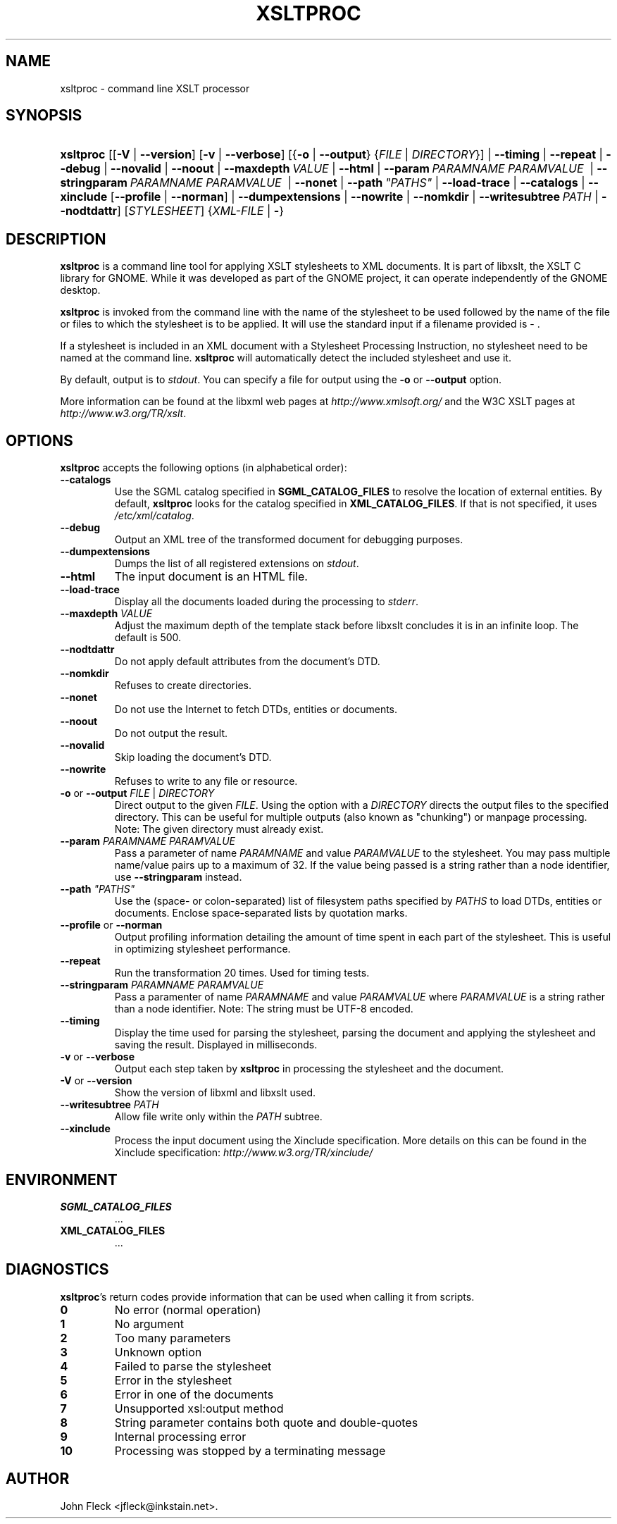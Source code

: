 .\"Generated by db2man.xsl. Don't modify this, modify the source.
.de Sh \" Subsection
.br
.if t .Sp
.ne 5
.PP
\fB\\$1\fR
.PP
..
.de Sp \" Vertical space (when we can't use .PP)
.if t .sp .5v
.if n .sp
..
.de Ip \" List item
.br
.ie \\n(.$>=3 .ne \\$3
.el .ne 3
.IP "\\$1" \\$2
..
.TH "XSLTPROC" 1 "2006-02-20" "libxslt" "xsltproc Manual"
.SH NAME
xsltproc \- command line XSLT processor
.SH "SYNOPSIS"
.ad l
.hy 0
.HP 9
\fBxsltproc\fR [[\fB\fB\-V\fR\fR | \fB\fB\-\-version\fR\fR] [\fB\fB\-v\fR\fR | \fB\fB\-\-verbose\fR\fR] [{\fB\fB\-o\fR\fR | \fB\fB\-\-output\fR\fR} {\fB\fIFILE\fR\fR | \fB\fIDIRECTORY\fR\fR}] | \fB\fB\-\-timing\fR\fR | \fB\fB\-\-repeat\fR\fR | \fB\fB\-\-debug\fR\fR | \fB\fB\-\-novalid\fR\fR | \fB\fB\-\-noout\fR\fR | \fB\fB\-\-maxdepth\ \fIVALUE\fR\fR\fR | \fB\fB\-\-html\fR\fR | \fB\fB\-\-param\ \fIPARAMNAME\fR\ \fIPARAMVALUE\fR\ \fR\fR | \fB\fB\-\-stringparam\ \fIPARAMNAME\fR\ \fIPARAMVALUE\fR\ \fR\fR | \fB\fB\-\-nonet\fR\fR | \fB\fB\-\-path\ \fI"PATHS"\fR\fR\fR | \fB\fB\-\-load\-trace\fR\fR | \fB\fB\-\-catalogs\fR\fR | \fB\fB\-\-xinclude\fR\fR [\fB\fB\-\-profile\fR\fR | \fB\fB\-\-norman\fR\fR] | \fB\fB\-\-dumpextensions\fR\fR | \fB\fB\-\-nowrite\fR\fR | \fB\fB\-\-nomkdir\fR\fR | \fB\fB\-\-writesubtree\ \fIPATH\fR\fR\fR | \fB\fB\-\-nodtdattr\fR\fR] [\fISTYLESHEET\fR] {\fB\fIXML\-FILE\fR\fR | \fB\-\fR}
.ad
.hy

.SH "DESCRIPTION"

.PP
\fBxsltproc\fR is a command line tool for applying XSLT stylesheets to XML documents\&. It is part of libxslt, the XSLT C library for GNOME\&. While it was developed as part of the GNOME project, it can operate independently of the GNOME desktop\&.

.PP
\fBxsltproc\fR is invoked from the command line with the name of the stylesheet to be used followed by the name of the file or files to which the stylesheet is to be applied\&. It will use the standard input if a filename provided is \- \&.

.PP
If a stylesheet is included in an XML document with a Stylesheet Processing Instruction, no stylesheet need to be named at the command line\&. \fBxsltproc\fR will automatically detect the included stylesheet and use it\&.

.PP
By default, output is to \fIstdout\fR\&. You can specify a file for output using the \fB\-o\fR or \fB\-\-output\fR option\&.

.PP
More information can be found at the libxml web pages at \fIhttp://www.xmlsoft.org/\fR and the W3C XSLT pages at \fIhttp://www.w3.org/TR/xslt\fR\&.

.SH "OPTIONS"

.PP
\fBxsltproc\fR accepts the following options (in alphabetical order):

.TP
\fB\-\-catalogs\fR
Use the SGML catalog specified in \fBSGML_CATALOG_FILES\fR to resolve the location of external entities\&. By default, \fBxsltproc\fR looks for the catalog specified in \fBXML_CATALOG_FILES\fR\&. If that is not specified, it uses \fI/etc/xml/catalog\fR\&.

.TP
\fB\-\-debug\fR
Output an XML tree of the transformed document for debugging purposes\&.

.TP
\fB\-\-dumpextensions\fR
Dumps the list of all registered extensions on \fIstdout\fR\&.

.TP
\fB\-\-html\fR
The input document is an HTML file\&.

.TP
\fB\-\-load\-trace\fR
Display all the documents loaded during the processing to \fIstderr\fR\&.

.TP
\fB\-\-maxdepth \fIVALUE\fR\fR
Adjust the maximum depth of the template stack before libxslt concludes it is in an infinite loop\&. The default is 500\&.

.TP
\fB\-\-nodtdattr\fR
Do not apply default attributes from the document's DTD\&.

.TP
\fB\-\-nomkdir\fR
Refuses to create directories\&.

.TP
\fB\-\-nonet\fR
Do not use the Internet to fetch DTDs, entities or documents\&.

.TP
\fB\-\-noout\fR
Do not output the result\&.

.TP
\fB\-\-novalid\fR
Skip loading the document's DTD\&.

.TP
\fB\-\-nowrite\fR
Refuses to write to any file or resource\&.

.TP
\fB\-o\fR or \fB\-\-output\fR \fIFILE\fR | \fIDIRECTORY\fR
Direct output to the given \fIFILE\fR\&. Using the option with a \fIDIRECTORY\fR directs the output files to the specified directory\&. This can be useful for multiple outputs (also known as "chunking") or manpage processing\&. Note: The given directory must already exist\&.

.TP
\fB\-\-param \fIPARAMNAME\fR \fIPARAMVALUE\fR\fR
Pass a parameter of name \fIPARAMNAME\fR and value \fIPARAMVALUE\fR to the stylesheet\&. You may pass multiple name/value pairs up to a maximum of 32\&. If the value being passed is a string rather than a node identifier, use \fB\-\-stringparam\fR instead\&.

.TP
\fB\-\-path \fI"PATHS"\fR\fR
Use the (space\- or colon\-separated) list of filesystem paths specified by \fIPATHS\fR to load DTDs, entities or documents\&. Enclose space\-separated lists by quotation marks\&.

.TP
\fB\-\-profile\fR or \fB\-\-norman\fR
Output profiling information detailing the amount of time spent in each part of the stylesheet\&. This is useful in optimizing stylesheet performance\&.

.TP
\fB\-\-repeat\fR
Run the transformation 20 times\&. Used for timing tests\&.

.TP
\fB\-\-stringparam \fIPARAMNAME\fR \fIPARAMVALUE\fR\fR
Pass a paramenter of name \fIPARAMNAME\fR and value \fIPARAMVALUE\fR where \fIPARAMVALUE\fR is a string rather than a node identifier\&. Note: The string must be UTF\-8 encoded\&.

.TP
\fB\-\-timing\fR
Display the time used for parsing the stylesheet, parsing the document and applying the stylesheet and saving the result\&. Displayed in milliseconds\&.

.TP
\fB\-v\fR or \fB\-\-verbose\fR
Output each step taken by \fBxsltproc\fR in processing the stylesheet and the document\&.

.TP
\fB\-V\fR or \fB\-\-version\fR
Show the version of libxml and libxslt used\&.

.TP
\fB\-\-writesubtree \fIPATH\fR\fR
Allow file write only within the \fIPATH\fR subtree\&.

.TP
\fB\-\-xinclude\fR
Process the input document using the Xinclude specification\&. More details on this can be found in the Xinclude specification: \fIhttp://www.w3.org/TR/xinclude/\fR 

.SH "ENVIRONMENT"

.TP
\fBSGML_CATALOG_FILES\fR
\&.\&.\&.

.TP
\fBXML_CATALOG_FILES\fR
\&.\&.\&.

.SH "DIAGNOSTICS"

.PP
\fBxsltproc\fR's return codes provide information that can be used when calling it from scripts\&.

.TP
\fB0\fR
No error (normal operation)

.TP
\fB1\fR
No argument

.TP
\fB2\fR
Too many parameters

.TP
\fB3\fR
Unknown option

.TP
\fB4\fR
Failed to parse the stylesheet

.TP
\fB5\fR
Error in the stylesheet

.TP
\fB6\fR
Error in one of the documents

.TP
\fB7\fR
Unsupported xsl:output method

.TP
\fB8\fR
String parameter contains both quote and double\-quotes

.TP
\fB9\fR
Internal processing error

.TP
\fB10\fR
Processing was stopped by a terminating message

.SH AUTHOR
John Fleck <jfleck@inkstain\&.net>.
